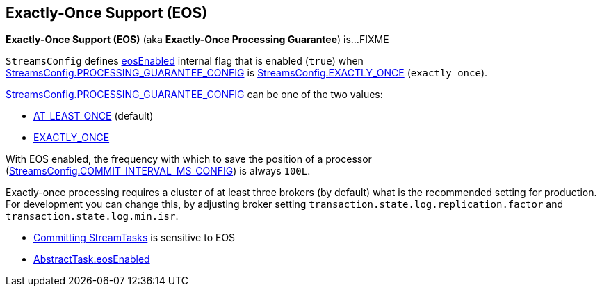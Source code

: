 == Exactly-Once Support (EOS)

*Exactly-Once Support (EOS)* (aka *Exactly-Once Processing Guarantee*) is...FIXME

[[eosEnabled]][[EXACTLY_ONCE]]
`StreamsConfig` defines <<kafka-streams-StreamsConfig.adoc#eosEnabled, eosEnabled>> internal flag that is enabled (`true`) when <<kafka-streams-StreamsConfig.adoc#PROCESSING_GUARANTEE_CONFIG, StreamsConfig.PROCESSING_GUARANTEE_CONFIG>> is <<kafka-streams-StreamsConfig.adoc#EXACTLY_ONCE, StreamsConfig.EXACTLY_ONCE>> (`exactly_once`).

<<kafka-streams-StreamsConfig.adoc#PROCESSING_GUARANTEE_CONFIG, StreamsConfig.PROCESSING_GUARANTEE_CONFIG>> can be one of the two values:

* <<kafka-streams-StreamsConfig.adoc#AT_LEAST_ONCE, AT_LEAST_ONCE>> (default)

* <<kafka-streams-StreamsConfig.adoc#EXACTLY_ONCE, EXACTLY_ONCE>>

With EOS enabled, the frequency with which to save the position of a processor (<<kafka-streams-StreamsConfig.adoc#COMMIT_INTERVAL_MS_CONFIG, StreamsConfig.COMMIT_INTERVAL_MS_CONFIG>>) is always `100L`.

Exactly-once processing requires a cluster of at least three brokers (by default) what is the recommended setting for production. For development you can change this, by adjusting broker setting `transaction.state.log.replication.factor` and `transaction.state.log.min.isr`.

* <<kafka-streams-internals-StreamTask.adoc#commit, Committing StreamTasks>> is sensitive to EOS

* <<kafka-streams-internals-AbstractTask.adoc#eosEnabled, AbstractTask.eosEnabled>>
